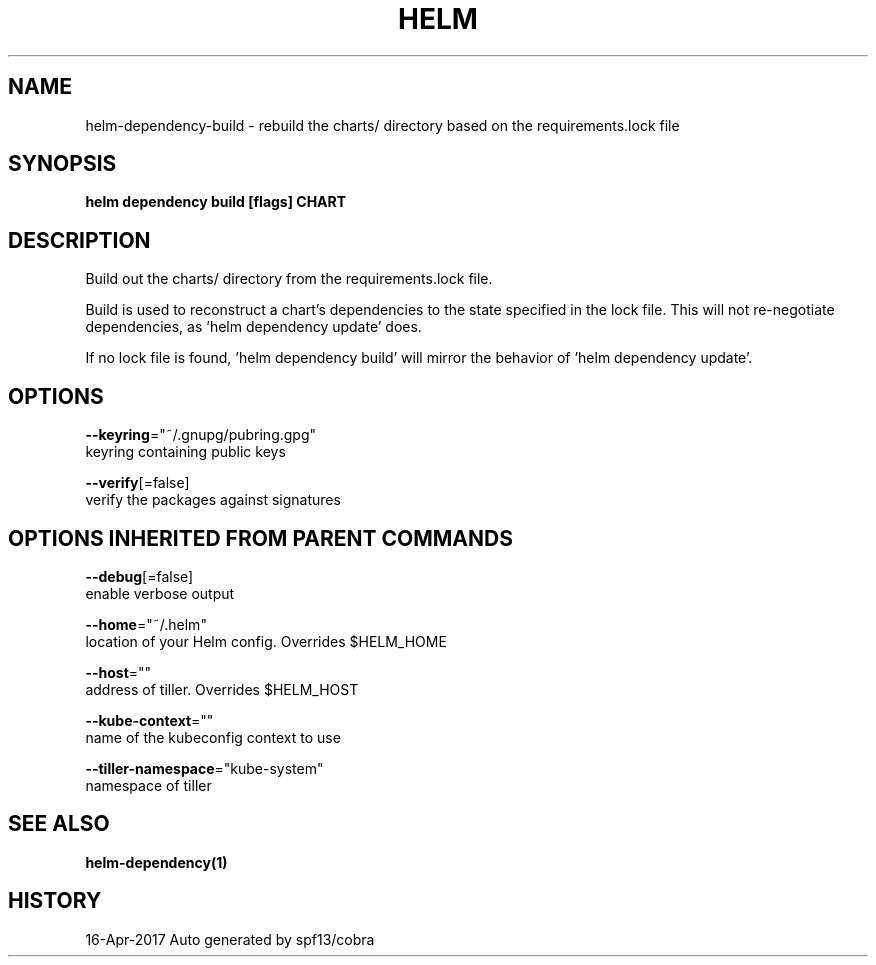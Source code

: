 .TH "HELM" "1" "Apr 2017" "Auto generated by spf13/cobra" "" 
.nh
.ad l


.SH NAME
.PP
helm\-dependency\-build \- rebuild the charts/ directory based on the requirements.lock file


.SH SYNOPSIS
.PP
\fBhelm dependency build [flags] CHART\fP


.SH DESCRIPTION
.PP
Build out the charts/ directory from the requirements.lock file.

.PP
Build is used to reconstruct a chart's dependencies to the state specified in
the lock file. This will not re\-negotiate dependencies, as 'helm dependency update'
does.

.PP
If no lock file is found, 'helm dependency build' will mirror the behavior
of 'helm dependency update'.


.SH OPTIONS
.PP
\fB\-\-keyring\fP="~/.gnupg/pubring.gpg"
    keyring containing public keys

.PP
\fB\-\-verify\fP[=false]
    verify the packages against signatures


.SH OPTIONS INHERITED FROM PARENT COMMANDS
.PP
\fB\-\-debug\fP[=false]
    enable verbose output

.PP
\fB\-\-home\fP="~/.helm"
    location of your Helm config. Overrides $HELM\_HOME

.PP
\fB\-\-host\fP=""
    address of tiller. Overrides $HELM\_HOST

.PP
\fB\-\-kube\-context\fP=""
    name of the kubeconfig context to use

.PP
\fB\-\-tiller\-namespace\fP="kube\-system"
    namespace of tiller


.SH SEE ALSO
.PP
\fBhelm\-dependency(1)\fP


.SH HISTORY
.PP
16\-Apr\-2017 Auto generated by spf13/cobra
